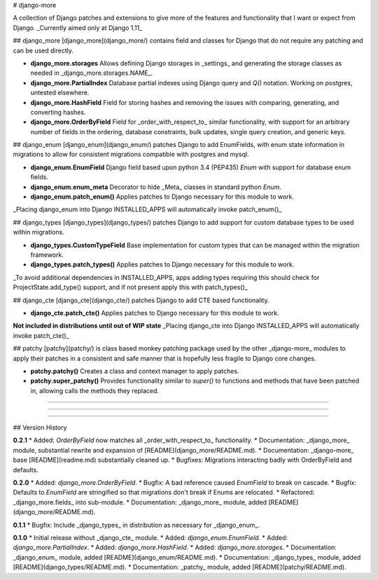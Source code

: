 # django-more

A collection of Django patches and extensions to give more of the features and functionality that I want or expect from Django.  
_Currently aimed only at Django 1.11_


## django_more
[django_more](django_more/) contains field and classes for Django that do not require any patching and can be used directly.

*   **django_more.storages**  
    Allows defining Django storages in _settings_ and generating the storage classes as needed in _django_more.storages.NAME_.
*   **django_more.PartialIndex**  
    Database partial indexes using Django query and `Q()` notation.  
    Working on postgres, untested elsewhere.
*   **django_more.HashField**  
    Field for storing hashes and removing the issues with comparing, generating, and converting hashes.
*   **django_more.OrderByField**  
    Field for _order_with_respect_to_ similar functionality, with support for an arbitrary number of fields in the ordering, database constraints, bulk updates, single query creation, and generic keys.


## django_enum
[django_enum](django_enum/) patches Django to add EnumFields, with enum state information in migrations to allow for consistent migrations compatible with postgres and mysql.

*   **django_enum.EnumField**  
    Django field based upon python 3.4 (PEP435) `Enum` with support for database enum fields.
*   **django_enum.enum_meta**  
    Decorator to hide _Meta_ classes in standard python `Enum`.
*   **django_enum.patch_enum()**  
    Applies patches to Django necessary for this module to work.

_Placing django_enum into Django INSTALLED_APPS will automatically invoke patch_enum()_


## django_types
[django_types](django_types/) patches Django to add support for custom database types to be used within migrations.

*   **django_types.CustomTypeField**  
    Base implementation for custom types that can be managed within the migration framework.
*   **django_types.patch_types()**  
    Applies patches to Django necessary for this module to work.

_To avoid additional dependencies in INSTALLED_APPS, apps adding types requiring this should check for ProjectState.add_type() support, and if not present apply this with patch_types()_


## django_cte
[django_cte](django_cte/) patches Django to add CTE based functionality.

*   **django_cte.patch_cte()**  
    Applies patches to Django necessary for this module to work.

**Not included in distributions until out of WIP state**  
_Placing django_cte into Django INSTALLED_APPS will automatically invoke patch_cte()_


## patchy
[patchy](patchy/) is class based monkey patching package used by the other _django-more_ modules to apply their patches in a consistent and safe manner that is hopefully less fragile to Django core changes.

*   **patchy.patchy()**  
    Creates a class and context manager to apply patches.
*   **patchy.super_patchy()**  
    Provides functionality similar to `super()` to functions and methods that have been patched in, allowing calls the methods they replaced.

-----

-----

-----

## Version History

**0.2.1**
*   Added: `OrderByField` now matches all _order_with_respect_to_ functionality.
*   Documentation: _django_more_ module, substantial rewrite and expansion of [README](django_more/README.md).
*   Documentation: _django-more_ base [README](readme.md) substantially cleaned up.
*   Bugfixes: Migrations interacting badly with OrderByField and defaults.

**0.2.0**  
*   Added: `django_more.OrderByField`.
*   Bugfix: A bad reference caused `EnumField` to break on cascade.
*   Bugfix: Defaults to `EnumField` are stringified so that migrations don't break if Enums are relocated.
*   Refactored: _django_more.fields_ into sub-module.
*   Documentation: _django_more_ module, added [README](django_more/README.md).  

**0.1.1**  
*   Bugfix: Include _django_types_ in distribution as necessary for _django_enum_.

**0.1.0**  
*   Initial release without _django_cte_ module.  
*   Added: `django_enum.EnumField`.
*   Added: `django_more.PartialIndex`.
*   Added: `django_more.HashField`.
*   Added: `django_more.storages`.
*   Documentation: _django_enum_ module, added [README](django_enum/README.md).
*   Documentation: _django_types_ module, added [README](django_types/README.md).
*   Documentation: _patchy_ module, added [README](patchy/README.md).


